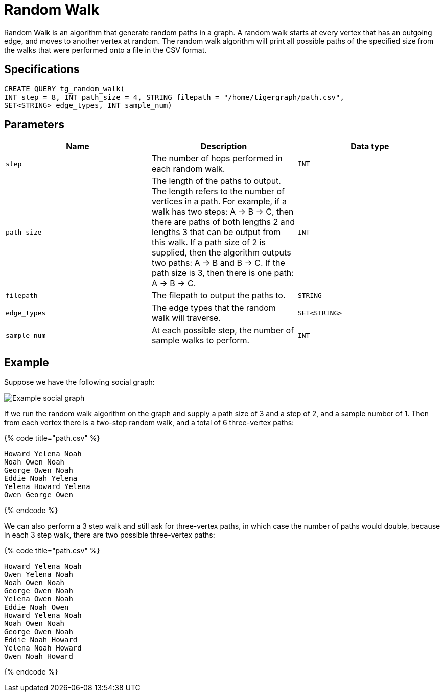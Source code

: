 = Random Walk

Random Walk is an algorithm that generate random paths in a graph. A random walk starts at every vertex that has an outgoing edge, and moves to another vertex at random. The random walk algorithm will print all possible paths of the specified size from the walks that were performed onto a file in the CSV format.

== Specifications

[source,erlang]
----
CREATE QUERY tg_random_walk(
INT step = 8, INT path_size = 4, STRING filepath = "/home/tigergraph/path.csv",
SET<STRING> edge_types, INT sample_num)
----

== Parameters

|===
| Name | Description | Data type

| `step`
| The number of hops performed in each random walk.
| `INT`

| `path_size`
| The length of the paths to output. The length refers to the number of vertices in a path.    For example, if a walk has two steps: A -> B -> C, then there are paths of both lengths 2 and lengths 3 that can be output from this walk. If a path size of 2 is supplied, then the algorithm outputs two paths: A -> B and B -> C. If the path size is 3, then there is one path: A -> B -> C.
| `INT`

| `filepath`
| The filepath to output the paths to.
| `STRING`

| `edge_types`
| The edge types that the random walk will traverse.
| `SET<STRING>`

| `sample_num`
| At each possible step, the number of sample walks to perform.
| `INT`
|===

== Example

Suppose we have the following social graph:

image::../../.gitbook/assets/image%20%2842%29.png[Example social graph]

If we run the random walk algorithm on the graph and supply a path size of 3 and a step of 2, and a sample number of 1. Then from each vertex there is a two-step random walk, and a total of 6 three-vertex paths:

{% code title="path.csv" %}

[source,text]
----
Howard Yelena Noah
Noah Owen Noah
George Owen Noah
Eddie Noah Yelena
Yelena Howard Yelena
Owen George Owen
----

{% endcode %}

We can also perform a 3 step walk and still ask for three-vertex paths, in which case the number of paths would double, because in each 3 step walk, there are two possible three-vertex paths:

{% code title="path.csv" %}

[source,text]
----
Howard Yelena Noah
Owen Yelena Noah
Noah Owen Noah
George Owen Noah
Yelena Owen Noah
Eddie Noah Owen
Howard Yelena Noah
Noah Owen Noah
George Owen Noah
Eddie Noah Howard
Yelena Noah Howard
Owen Noah Howard
----

{% endcode %}
